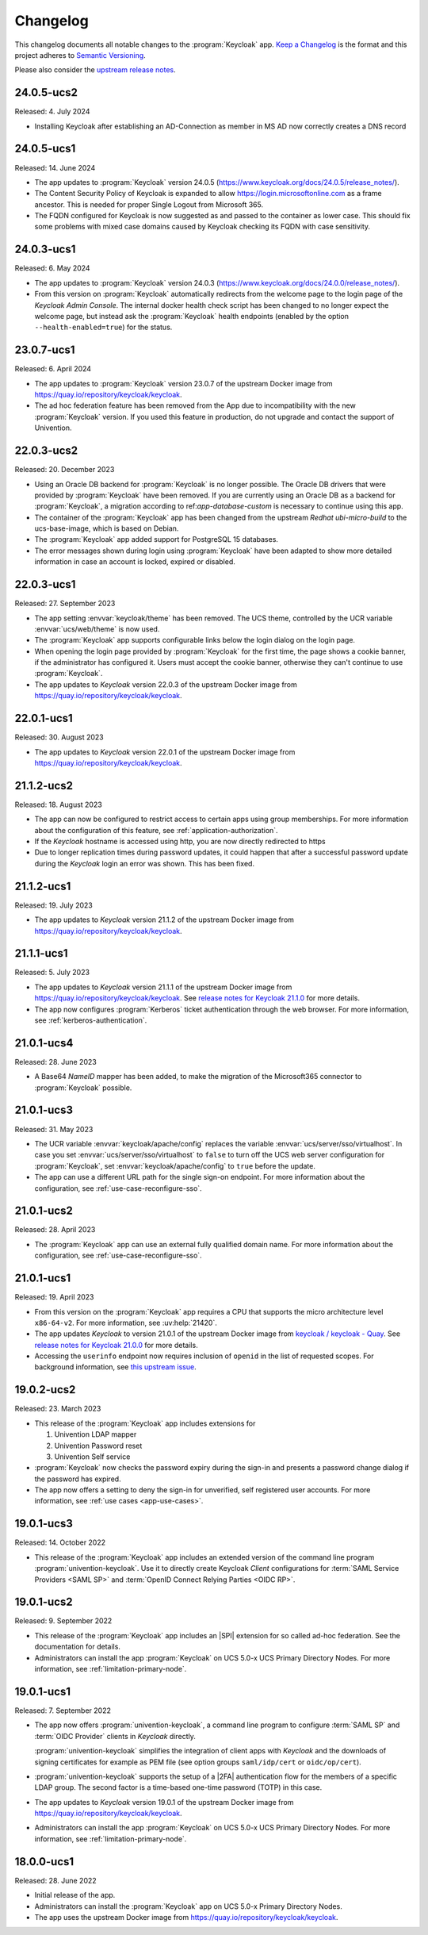.. SPDX-FileCopyrightText: 2022-2024 Univention GmbH
..
.. SPDX-License-Identifier: AGPL-3.0-only

.. _app-changelog:

*********
Changelog
*********

This changelog documents all notable changes to the :program:`Keycloak` app.
`Keep a Changelog <https://keepachangelog.com/en/1.0.0/>`_ is the format and
this project adheres to `Semantic Versioning
<https://semver.org/spec/v2.0.0.html>`_.

Please also consider the `upstream release notes
<https://www.keycloak.org/docs/latest/release_notes/index.html>`_.

24.0.5-ucs2
===========

Released: 4. July 2024

* Installing Keycloak after establishing an AD-Connection as member in MS AD
  now correctly creates a DNS record

24.0.5-ucs1
===========

Released: 14. June 2024

* The app updates to :program:`Keycloak` version 24.0.5
  (https://www.keycloak.org/docs/24.0.5/release_notes/).

* The Content Security Policy of Keycloak is expanded to allow
  https://login.microsoftonline.com as a frame ancestor. This is needed for
  proper Single Logout from Microsoft 365.

* The FQDN configured for Keycloak is now suggested as and passed to the
  container as lower case. This should fix some problems with mixed case
  domains caused by Keycloak checking its FQDN with case sensitivity.

24.0.3-ucs1
===========

Released: 6. May 2024

* The app updates to :program:`Keycloak` version 24.0.3
  (https://www.keycloak.org/docs/24.0.0/release_notes/).

* From this version on :program:`Keycloak` automatically redirects from the
  welcome page to the login page of the *Keycloak Admin Console*.
  The internal docker health check script has been changed to no longer expect
  the welcome page, but instead ask the :program:`Keycloak` health endpoints
  (enabled by the option ``--health-enabled=true``) for the status.

23.0.7-ucs1
===========

Released: 6. April 2024

* The app updates to :program:`Keycloak`  version 23.0.7 of the upstream Docker
  image from https://quay.io/repository/keycloak/keycloak.

* The ad hoc federation feature has been removed from the App due to incompatibility
  with the new :program:`Keycloak` version. If you used this feature in production,
  do not upgrade and contact the support of Univention.

22.0.3-ucs2
===========

Released: 20. December 2023

* Using an Oracle DB backend for :program:`Keycloak` is no longer possible. The Oracle DB
  drivers that were provided by :program:`Keycloak` have been removed. If you are currently
  using an Oracle DB as a backend for :program:`Keycloak`, a migration according to
  ref:`app-database-custom` is necessary to continue using this app.

* The container of the :program:`Keycloak` app has been changed from the upstream `Redhat`
  `ubi-micro-build` to the ucs-base-image, which is based on Debian.

* The :program:`Keycloak` app added support for PostgreSQL 15 databases.

* The error messages shown during login using :program:`Keycloak` have been
  adapted to show more detailed information in case an account is locked, expired or disabled.


22.0.3-ucs1
===========

Released: 27. September 2023

* The app setting :envvar:`keycloak/theme` has been removed. The UCS theme, controlled
  by the UCR variable :envvar:`ucs/web/theme` is now used.

* The :program:`Keycloak` app supports configurable links below the login dialog
  on the login page.

* When opening the login page provided by :program:`Keycloak` for the first
  time, the page shows a cookie banner, if the administrator has configured it.
  Users must accept the cookie banner, otherwise they can't continue to use
  :program:`Keycloak`.

* The app updates to *Keycloak* version 22.0.3 of the upstream Docker image from
  https://quay.io/repository/keycloak/keycloak.

22.0.1-ucs1
===========

Released: 30. August 2023

* The app updates to *Keycloak* version 22.0.1 of the upstream Docker image from
  https://quay.io/repository/keycloak/keycloak.

21.1.2-ucs2
===========

Released: 18. August 2023

* The app can now be configured to restrict access to certain apps
  using group memberships. For more information about the
  configuration of this feature, see :ref:`application-authorization`.

* If the *Keycloak* hostname is accessed using http, you are now
  directly redirected to https

* Due to longer replication times during password updates, it could happen
  that after a successful password update during the *Keycloak* login an
  error was shown. This has been fixed.

21.1.2-ucs1
===========

Released: 19. July 2023

* The app updates to *Keycloak* version 21.1.2 of the upstream Docker image from
  https://quay.io/repository/keycloak/keycloak.

21.1.1-ucs1
===========

Released: 5. July 2023

* The app updates to *Keycloak* version 21.1.1 of the upstream Docker image from
  https://quay.io/repository/keycloak/keycloak. See `release notes for Keycloak
  21.1.0
  <https://www.keycloak.org/docs/latest/release_notes/index.html#keycloak-21-1-0>`_
  for more details.

* The app now configures :program:`Kerberos` ticket authentication through the
  web browser. For more information, see :ref:`kerberos-authentication`.

21.0.1-ucs4
===========

Released: 28. June 2023

* A Base64 *NameID* mapper has been added, to make the
  migration of the Microsoft365 connector to
  :program:`Keycloak` possible.

21.0.1-ucs3
===========

Released: 31. May 2023

* The UCR variable :envvar:`keycloak/apache/config` replaces the variable
  :envvar:`ucs/server/sso/virtualhost`. In case you set
  :envvar:`ucs/server/sso/virtualhost` to ``false`` to turn off the UCS web
  server configuration for :program:`Keycloak`, set
  :envvar:`keycloak/apache/config` to ``true`` before the update.

* The app can use a different URL path for the single sign-on endpoint. For more
  information about the configuration, see :ref:`use-case-reconfigure-sso`.


21.0.1-ucs2
===========

Released: 28. April 2023

* The :program:`Keycloak` app can use an external fully qualified domain name.
  For more information about the configuration, see :ref:`use-case-reconfigure-sso`.

21.0.1-ucs1
===========

Released: 19. April 2023

* From this version on the :program:`Keycloak` app requires a CPU that
  supports the micro architecture level ``x86-64-v2``. For more information,
  see :uv:help:`21420`.

* The app updates *Keycloak* to version 21.0.1 of the upstream Docker image from
  `keycloak / keycloak - Quay <https://quay.io/repository/keycloak/keycloak>`_.
  See `release notes for Keycloak 21.0.0
  <https://www.keycloak.org/docs/latest/release_notes/index.html#keycloak-21-0-0>`_
  for more details.

* Accessing the ``userinfo`` endpoint now requires inclusion of ``openid`` in
  the list of requested scopes. For background information, see `this upstream
  issue <https://github.com/keycloak/keycloak/issues/14184>`_.

19.0.2-ucs2
============

Released: 23. March 2023

* This release of the :program:`Keycloak` app includes extensions for

  #. Univention LDAP mapper
  #. Univention Password reset
  #. Univention Self service

* :program:`Keycloak` now checks the password expiry during the sign-in and
  presents a password change dialog if the password has expired.

* The app now offers a setting to deny the sign-in for unverified, self
  registered user accounts. For more information, see :ref:`use cases <app-use-cases>`.

19.0.1-ucs3
============

Released: 14. October 2022

* This release of the :program:`Keycloak` app includes an extended version of
  the command line program :program:`univention-keycloak`. Use it to directly
  create Keycloak *Client* configurations for :term:`SAML Service Providers
  <SAML SP>` and :term:`OpenID Connect Relying Parties <OIDC RP>`.

19.0.1-ucs2
============

Released: 9. September 2022

* This release of the :program:`Keycloak` app includes an |SPI| extension for so
  called ad-hoc federation. See the documentation for details.

* Administrators can install the app :program:`Keycloak` on UCS 5.0-x UCS
  Primary Directory Nodes. For more information, see
  :ref:`limitation-primary-node`.

19.0.1-ucs1
============

Released: 7. September 2022

* The app now offers :program:`univention-keycloak`, a command line program to
  configure :term:`SAML SP` and :term:`OIDC Provider` clients in *Keycloak*
  directly.

  :program:`univention-keycloak` simplifies the integration of client apps with
  *Keycloak* and the downloads of signing certificates for example as PEM file (see
  option groups ``saml/idp/cert`` or ``oidc/op/cert``).

* :program:`univention-keycloak` supports the setup of a |2FA| authentication
  flow for the members of a specific LDAP group. The second factor is a
  time-based one-time password (TOTP) in this case.

* The app updates to *Keycloak* version 19.0.1 of the upstream Docker image from
  https://quay.io/repository/keycloak/keycloak.

* Administrators can install the app :program:`Keycloak` on UCS 5.0-x UCS
  Primary Directory Nodes. For more information, see
  :ref:`limitation-primary-node`.

18.0.0-ucs1
============

Released: 28. June 2022

* Initial release of the app.

* Administrators can install the :program:`Keycloak` app on UCS 5.0-x Primary
  Directory Nodes.

* The app uses the upstream Docker image from
  https://quay.io/repository/keycloak/keycloak.
